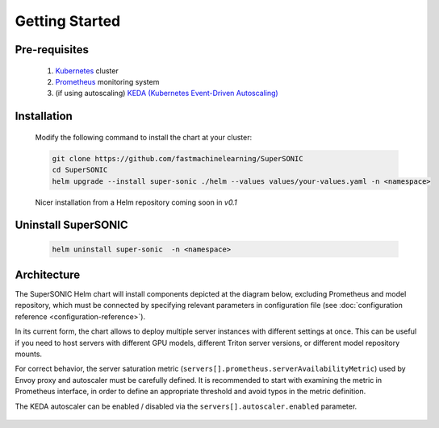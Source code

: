 -------------------
Getting Started
-------------------

Pre-requisites
~~~~~~~~~~~~~~~

   1. `Kubernetes <https://kubernetes.io>`_ cluster
   2. `Prometheus <https://prometheus.io>`_ monitoring system 
   3. (if using autoscaling) `KEDA (Kubernetes Event-Driven Autoscaling) <https://keda.sh>`_

Installation
~~~~~~~~~~~~~~

   Modify the following command to install the chart at your cluster:

   .. code:: shell

      git clone https://github.com/fastmachinelearning/SuperSONIC
      cd SuperSONIC
      helm upgrade --install super-sonic ./helm --values values/your-values.yaml -n <namespace>

   Nicer installation from a Helm repository coming soon in `v0.1`

Uninstall SuperSONIC
~~~~~~~~~~~~~~~~~~~~~~~~~~

   .. code:: shell

      helm uninstall super-sonic  -n <namespace>

Architecture
~~~~~~~~~~~~~~~

The SuperSONIC Helm chart will install
components depicted at the diagram below, excluding Prometheus and model repository,
which must be connected by specifying relevant parameters in configuration file
(see :doc:`configuration reference <configuration-reference>`).

In its current form, the chart allows to deploy multiple server
instances with different settings at once. This can be useful if you
need to host servers with different GPU models, different Triton server
versions, or different model repository mounts.

For correct behavior, the server saturation metric
(``servers[].prometheus.serverAvailabilityMetric``) used by Envoy proxy
and autoscaler must be carefully defined. It is recommended to start
with examining the metric in Prometheus interface, in order to define an
appropriate threshold and avoid typos in the metric definition.

The KEDA autoscaler can be enabled / disabled via the
``servers[].autoscaler.enabled`` parameter.

.. figure:: img/diagram.svg
   :alt: SONIC Server Infrastructure
